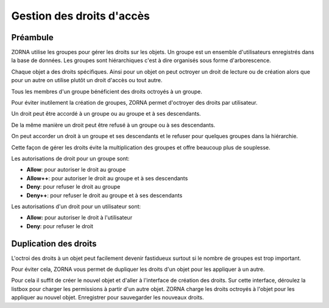 ##########################
Gestion des droits d'accès
##########################

*********
Préambule
*********
ZORNA utilise les groupes pour gérer les droits sur les objets. Un groupe est un ensemble d'utilisateurs enregistrés dans la base de données. Les groupes sont hiérarchiques c'est à dire organisés sous forme d'arborescence.

Chaque objet a des droits spécifiques. Ainsi pour un objet on peut octroyer un droit de lecture ou de création alors que pour un autre on utilise plutôt un droit d'accès ou tout autre.

Tous les membres d'un groupe bénéficient des droits octroyés à un groupe.

Pour éviter inutilement la création de groupes, ZORNA permet d'octroyer des droits par utilisateur.

Un droit peut être accordé à un groupe ou au groupe et à ses descendants.

De la même manière un droit peut être refusé à un groupe ou à ses descendants.

On peut accorder un droit à un groupe et ses descendants et le refuser pour quelques groupes dans la hiérarchie.

Cette façon de gérer les droits évite la multiplication des groupes et offre beaucoup plus de souplesse.

Les autorisations de droit pour un groupe sont:

* **Allow**: pour autoriser le droit au groupe
* **Allow++**: pour autoriser le droit au groupe et à ses descendants
* **Deny**: pour refuser le droit au groupe
* **Deny++**: pour refuser le droit au groupe et à ses descendants

Les autorisations d'un droit pour un utilisateur sont:

* **Allow:** pour autoriser le droit à l'utilisateur
* **Deny**: pour refuser le droit

**********************
Duplication des droits
**********************
L'octroi des droits à un objet peut facilement devenir fastidueux surtout si le nombre de groupes est trop important.

Pour éviter cela, ZORNA vous permet de dupliquer les droits d'un objet pour les appliquer à un autre.

Pour cela il suffit de créer le nouvel objet et d'aller à l'interface de création des droits. Sur cette interface, déroulez la listbox pour charger les permissions à partir d'un autre objet. ZORNA charge les droits octroyés à l'objet pour les appliquer au nouvel objet.
Enregistrer pour sauvegarder les nouveaux droits.